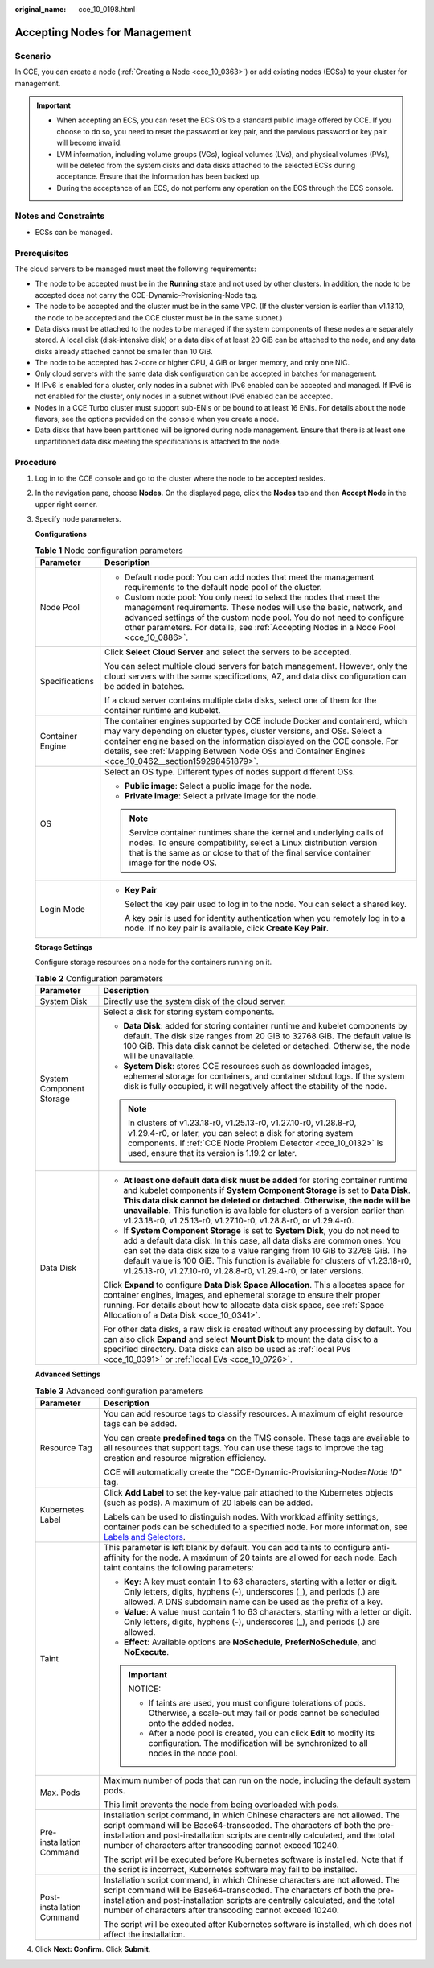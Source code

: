 :original_name: cce_10_0198.html

.. _cce_10_0198:

Accepting Nodes for Management
==============================

Scenario
--------

In CCE, you can create a node (:ref:`Creating a Node <cce_10_0363>`) or add existing nodes (ECSs) to your cluster for management.

.. important::

   -  When accepting an ECS, you can reset the ECS OS to a standard public image offered by CCE. If you choose to do so, you need to reset the password or key pair, and the previous password or key pair will become invalid.
   -  LVM information, including volume groups (VGs), logical volumes (LVs), and physical volumes (PVs), will be deleted from the system disks and data disks attached to the selected ECSs during acceptance. Ensure that the information has been backed up.
   -  During the acceptance of an ECS, do not perform any operation on the ECS through the ECS console.

Notes and Constraints
---------------------

-  ECSs can be managed.

Prerequisites
-------------

The cloud servers to be managed must meet the following requirements:

-  The node to be accepted must be in the **Running** state and not used by other clusters. In addition, the node to be accepted does not carry the CCE-Dynamic-Provisioning-Node tag.
-  The node to be accepted and the cluster must be in the same VPC. (If the cluster version is earlier than v1.13.10, the node to be accepted and the CCE cluster must be in the same subnet.)
-  Data disks must be attached to the nodes to be managed if the system components of these nodes are separately stored. A local disk (disk-intensive disk) or a data disk of at least 20 GiB can be attached to the node, and any data disks already attached cannot be smaller than 10 GiB.
-  The node to be accepted has 2-core or higher CPU, 4 GiB or larger memory, and only one NIC.
-  Only cloud servers with the same data disk configuration can be accepted in batches for management.
-  If IPv6 is enabled for a cluster, only nodes in a subnet with IPv6 enabled can be accepted and managed. If IPv6 is not enabled for the cluster, only nodes in a subnet without IPv6 enabled can be accepted.
-  Nodes in a CCE Turbo cluster must support sub-ENIs or be bound to at least 16 ENIs. For details about the node flavors, see the options provided on the console when you create a node.
-  Data disks that have been partitioned will be ignored during node management. Ensure that there is at least one unpartitioned data disk meeting the specifications is attached to the node.

Procedure
---------

#. Log in to the CCE console and go to the cluster where the node to be accepted resides.

#. In the navigation pane, choose **Nodes**. On the displayed page, click the **Nodes** tab and then **Accept Node** in the upper right corner.

#. Specify node parameters.

   **Configurations**

   .. table:: **Table 1** Node configuration parameters

      +-----------------------------------+-----------------------------------------------------------------------------------------------------------------------------------------------------------------------------------------------------------------------------------------------------------------------------------------------------------------------------------------+
      | Parameter                         | Description                                                                                                                                                                                                                                                                                                                             |
      +===================================+=========================================================================================================================================================================================================================================================================================================================================+
      | Node Pool                         | -  Default node pool: You can add nodes that meet the management requirements to the default node pool of the cluster.                                                                                                                                                                                                                  |
      |                                   | -  Custom node pool: You only need to select the nodes that meet the management requirements. These nodes will use the basic, network, and advanced settings of the custom node pool. You do not need to configure other parameters. For details, see :ref:`Accepting Nodes in a Node Pool <cce_10_0886>`.                              |
      +-----------------------------------+-----------------------------------------------------------------------------------------------------------------------------------------------------------------------------------------------------------------------------------------------------------------------------------------------------------------------------------------+
      | Specifications                    | Click **Select Cloud Server** and select the servers to be accepted.                                                                                                                                                                                                                                                                    |
      |                                   |                                                                                                                                                                                                                                                                                                                                         |
      |                                   | You can select multiple cloud servers for batch management. However, only the cloud servers with the same specifications, AZ, and data disk configuration can be added in batches.                                                                                                                                                      |
      |                                   |                                                                                                                                                                                                                                                                                                                                         |
      |                                   | If a cloud server contains multiple data disks, select one of them for the container runtime and kubelet.                                                                                                                                                                                                                               |
      +-----------------------------------+-----------------------------------------------------------------------------------------------------------------------------------------------------------------------------------------------------------------------------------------------------------------------------------------------------------------------------------------+
      | Container Engine                  | The container engines supported by CCE include Docker and containerd, which may vary depending on cluster types, cluster versions, and OSs. Select a container engine based on the information displayed on the CCE console. For details, see :ref:`Mapping Between Node OSs and Container Engines <cce_10_0462__section159298451879>`. |
      +-----------------------------------+-----------------------------------------------------------------------------------------------------------------------------------------------------------------------------------------------------------------------------------------------------------------------------------------------------------------------------------------+
      | OS                                | Select an OS type. Different types of nodes support different OSs.                                                                                                                                                                                                                                                                      |
      |                                   |                                                                                                                                                                                                                                                                                                                                         |
      |                                   | -  **Public image**: Select a public image for the node.                                                                                                                                                                                                                                                                                |
      |                                   | -  **Private image**: Select a private image for the node.                                                                                                                                                                                                                                                                              |
      |                                   |                                                                                                                                                                                                                                                                                                                                         |
      |                                   | .. note::                                                                                                                                                                                                                                                                                                                               |
      |                                   |                                                                                                                                                                                                                                                                                                                                         |
      |                                   |    Service container runtimes share the kernel and underlying calls of nodes. To ensure compatibility, select a Linux distribution version that is the same as or close to that of the final service container image for the node OS.                                                                                                   |
      +-----------------------------------+-----------------------------------------------------------------------------------------------------------------------------------------------------------------------------------------------------------------------------------------------------------------------------------------------------------------------------------------+
      | Login Mode                        | -  **Key Pair**                                                                                                                                                                                                                                                                                                                         |
      |                                   |                                                                                                                                                                                                                                                                                                                                         |
      |                                   |    Select the key pair used to log in to the node. You can select a shared key.                                                                                                                                                                                                                                                         |
      |                                   |                                                                                                                                                                                                                                                                                                                                         |
      |                                   |    A key pair is used for identity authentication when you remotely log in to a node. If no key pair is available, click **Create Key Pair**.                                                                                                                                                                                           |
      +-----------------------------------+-----------------------------------------------------------------------------------------------------------------------------------------------------------------------------------------------------------------------------------------------------------------------------------------------------------------------------------------+

   **Storage Settings**

   Configure storage resources on a node for the containers running on it.

   .. table:: **Table 2** Configuration parameters

      +-----------------------------------+--------------------------------------------------------------------------------------------------------------------------------------------------------------------------------------------------------------------------------------------------------------------------------------------------------------------------------------------------------------------------------------------------+
      | Parameter                         | Description                                                                                                                                                                                                                                                                                                                                                                                      |
      +===================================+==================================================================================================================================================================================================================================================================================================================================================================================================+
      | System Disk                       | Directly use the system disk of the cloud server.                                                                                                                                                                                                                                                                                                                                                |
      +-----------------------------------+--------------------------------------------------------------------------------------------------------------------------------------------------------------------------------------------------------------------------------------------------------------------------------------------------------------------------------------------------------------------------------------------------+
      | System Component Storage          | Select a disk for storing system components.                                                                                                                                                                                                                                                                                                                                                     |
      |                                   |                                                                                                                                                                                                                                                                                                                                                                                                  |
      |                                   | -  **Data Disk**: added for storing container runtime and kubelet components by default. The disk size ranges from 20 GiB to 32768 GiB. The default value is 100 GiB. This data disk cannot be deleted or detached. Otherwise, the node will be unavailable.                                                                                                                                     |
      |                                   | -  **System Disk**: stores CCE resources such as downloaded images, ephemeral storage for containers, and container stdout logs. If the system disk is fully occupied, it will negatively affect the stability of the node.                                                                                                                                                                      |
      |                                   |                                                                                                                                                                                                                                                                                                                                                                                                  |
      |                                   | .. note::                                                                                                                                                                                                                                                                                                                                                                                        |
      |                                   |                                                                                                                                                                                                                                                                                                                                                                                                  |
      |                                   |    In clusters of v1.23.18-r0, v1.25.13-r0, v1.27.10-r0, v1.28.8-r0, v1.29.4-r0, or later, you can select a disk for storing system components. If :ref:`CCE Node Problem Detector <cce_10_0132>` is used, ensure that its version is 1.19.2 or later.                                                                                                                                           |
      +-----------------------------------+--------------------------------------------------------------------------------------------------------------------------------------------------------------------------------------------------------------------------------------------------------------------------------------------------------------------------------------------------------------------------------------------------+
      | Data Disk                         | -  **At least one default data disk must be added** for storing container runtime and kubelet components if **System Component Storage** is set to **Data Disk**. **This data disk cannot be deleted or detached. Otherwise, the node will be unavailable.** This function is available for clusters of a version earlier than v1.23.18-r0, v1.25.13-r0, v1.27.10-r0, v1.28.8-r0, or v1.29.4-r0. |
      |                                   | -  If **System Component Storage** is set to **System Disk**, you do not need to add a default data disk. In this case, all data disks are common ones: You can set the data disk size to a value ranging from 10 GiB to 32768 GiB. The default value is 100 GiB. This function is available for clusters of v1.23.18-r0, v1.25.13-r0, v1.27.10-r0, v1.28.8-r0, v1.29.4-r0, or later versions.   |
      |                                   |                                                                                                                                                                                                                                                                                                                                                                                                  |
      |                                   | Click **Expand** to configure **Data Disk Space Allocation**. This allocates space for container engines, images, and ephemeral storage to ensure their proper running. For details about how to allocate data disk space, see :ref:`Space Allocation of a Data Disk <cce_10_0341>`.                                                                                                             |
      |                                   |                                                                                                                                                                                                                                                                                                                                                                                                  |
      |                                   | For other data disks, a raw disk is created without any processing by default. You can also click **Expand** and select **Mount Disk** to mount the data disk to a specified directory. Data disks can also be used as :ref:`local PVs <cce_10_0391>` or :ref:`local EVs <cce_10_0726>`.                                                                                                         |
      +-----------------------------------+--------------------------------------------------------------------------------------------------------------------------------------------------------------------------------------------------------------------------------------------------------------------------------------------------------------------------------------------------------------------------------------------------+

   **Advanced Settings**

   .. table:: **Table 3** Advanced configuration parameters

      +-----------------------------------+-------------------------------------------------------------------------------------------------------------------------------------------------------------------------------------------------------------------------------------------------------------------------------------------------------+
      | Parameter                         | Description                                                                                                                                                                                                                                                                                           |
      +===================================+=======================================================================================================================================================================================================================================================================================================+
      | Resource Tag                      | You can add resource tags to classify resources. A maximum of eight resource tags can be added.                                                                                                                                                                                                       |
      |                                   |                                                                                                                                                                                                                                                                                                       |
      |                                   | You can create **predefined tags** on the TMS console. These tags are available to all resources that support tags. You can use these tags to improve the tag creation and resource migration efficiency.                                                                                             |
      |                                   |                                                                                                                                                                                                                                                                                                       |
      |                                   | CCE will automatically create the "CCE-Dynamic-Provisioning-Node=\ *Node ID*" tag.                                                                                                                                                                                                                    |
      +-----------------------------------+-------------------------------------------------------------------------------------------------------------------------------------------------------------------------------------------------------------------------------------------------------------------------------------------------------+
      | Kubernetes Label                  | Click **Add Label** to set the key-value pair attached to the Kubernetes objects (such as pods). A maximum of 20 labels can be added.                                                                                                                                                                 |
      |                                   |                                                                                                                                                                                                                                                                                                       |
      |                                   | Labels can be used to distinguish nodes. With workload affinity settings, container pods can be scheduled to a specified node. For more information, see `Labels and Selectors <https://kubernetes.io/docs/concepts/overview/working-with-objects/labels/>`__.                                        |
      +-----------------------------------+-------------------------------------------------------------------------------------------------------------------------------------------------------------------------------------------------------------------------------------------------------------------------------------------------------+
      | Taint                             | This parameter is left blank by default. You can add taints to configure anti-affinity for the node. A maximum of 20 taints are allowed for each node. Each taint contains the following parameters:                                                                                                  |
      |                                   |                                                                                                                                                                                                                                                                                                       |
      |                                   | -  **Key**: A key must contain 1 to 63 characters, starting with a letter or digit. Only letters, digits, hyphens (-), underscores (_), and periods (.) are allowed. A DNS subdomain name can be used as the prefix of a key.                                                                         |
      |                                   | -  **Value**: A value must contain 1 to 63 characters, starting with a letter or digit. Only letters, digits, hyphens (-), underscores (_), and periods (.) are allowed.                                                                                                                              |
      |                                   | -  **Effect**: Available options are **NoSchedule**, **PreferNoSchedule**, and **NoExecute**.                                                                                                                                                                                                         |
      |                                   |                                                                                                                                                                                                                                                                                                       |
      |                                   | .. important::                                                                                                                                                                                                                                                                                        |
      |                                   |                                                                                                                                                                                                                                                                                                       |
      |                                   |    NOTICE:                                                                                                                                                                                                                                                                                            |
      |                                   |                                                                                                                                                                                                                                                                                                       |
      |                                   |    -  If taints are used, you must configure tolerations of pods. Otherwise, a scale-out may fail or pods cannot be scheduled onto the added nodes.                                                                                                                                                   |
      |                                   |    -  After a node pool is created, you can click **Edit** to modify its configuration. The modification will be synchronized to all nodes in the node pool.                                                                                                                                          |
      +-----------------------------------+-------------------------------------------------------------------------------------------------------------------------------------------------------------------------------------------------------------------------------------------------------------------------------------------------------+
      | Max. Pods                         | Maximum number of pods that can run on the node, including the default system pods.                                                                                                                                                                                                                   |
      |                                   |                                                                                                                                                                                                                                                                                                       |
      |                                   | This limit prevents the node from being overloaded with pods.                                                                                                                                                                                                                                         |
      +-----------------------------------+-------------------------------------------------------------------------------------------------------------------------------------------------------------------------------------------------------------------------------------------------------------------------------------------------------+
      | Pre-installation Command          | Installation script command, in which Chinese characters are not allowed. The script command will be Base64-transcoded. The characters of both the pre-installation and post-installation scripts are centrally calculated, and the total number of characters after transcoding cannot exceed 10240. |
      |                                   |                                                                                                                                                                                                                                                                                                       |
      |                                   | The script will be executed before Kubernetes software is installed. Note that if the script is incorrect, Kubernetes software may fail to be installed.                                                                                                                                              |
      +-----------------------------------+-------------------------------------------------------------------------------------------------------------------------------------------------------------------------------------------------------------------------------------------------------------------------------------------------------+
      | Post-installation Command         | Installation script command, in which Chinese characters are not allowed. The script command will be Base64-transcoded. The characters of both the pre-installation and post-installation scripts are centrally calculated, and the total number of characters after transcoding cannot exceed 10240. |
      |                                   |                                                                                                                                                                                                                                                                                                       |
      |                                   | The script will be executed after Kubernetes software is installed, which does not affect the installation.                                                                                                                                                                                           |
      +-----------------------------------+-------------------------------------------------------------------------------------------------------------------------------------------------------------------------------------------------------------------------------------------------------------------------------------------------------+

#. Click **Next: Confirm**. Click **Submit**.
